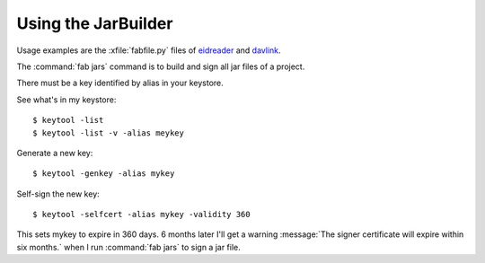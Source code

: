 Using the JarBuilder
====================

Usage examples are the :xfile:`fabfile.py` files of `eidreader
<https://github.com/lsaffre/eidreader/blob/master/fabfile.py>`_ and
`davlink <https://github.com/lsaffre/davlink/blob/master/fabfile.py>`_.

The :command:`fab jars` command is to build and sign all jar files of
a project.

There must be a key identified by alias in your keystore.

See what's in my keystore::
    
    $ keytool -list
    $ keytool -list -v -alias meykey

Generate a new key::

    $ keytool -genkey -alias mykey
    
Self-sign the new key::
    
    $ keytool -selfcert -alias mykey -validity 360

This sets mykey to expire in 360 days.  6 months later I'll get a
warning :message:`The signer certificate will expire within six
months.` when I run :command:`fab jars` to sign a jar file.

